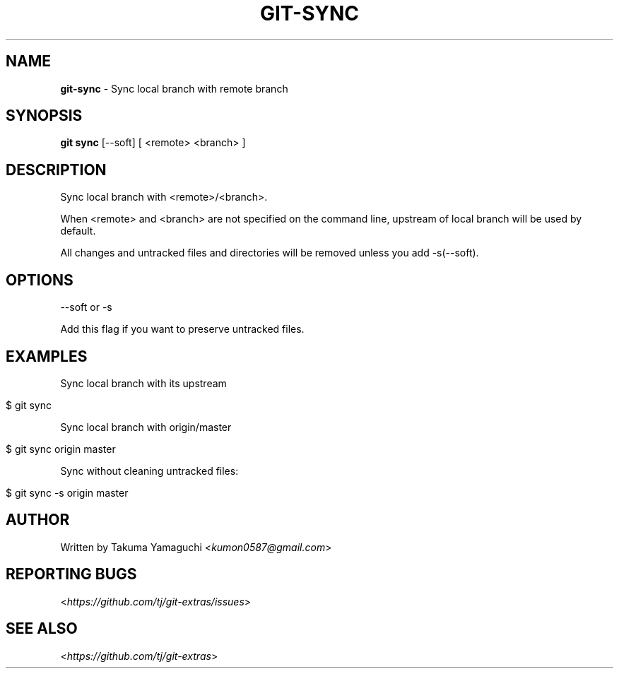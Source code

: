 .\" generated with Ronn/v0.7.3
.\" http://github.com/rtomayko/ronn/tree/0.7.3
.
.TH "GIT\-SYNC" "1" "January 2019" "" ""
.
.SH "NAME"
\fBgit\-sync\fR \- Sync local branch with remote branch
.
.SH "SYNOPSIS"
\fBgit sync\fR [\-\-soft] [ <remote> <branch> ]
.
.SH "DESCRIPTION"
Sync local branch with <remote>/<branch>\.
.
.P
When <remote> and <branch> are not specified on the command line, upstream of local branch will be used by default\.
.
.P
All changes and untracked files and directories will be removed unless you add \-s(\-\-soft)\.
.
.SH "OPTIONS"
\-\-soft or \-s
.
.P
Add this flag if you want to preserve untracked files\.
.
.SH "EXAMPLES"
Sync local branch with its upstream
.
.IP "" 4
.
.nf

$ git sync
.
.fi
.
.IP "" 0
.
.P
Sync local branch with origin/master
.
.IP "" 4
.
.nf

$ git sync origin master
.
.fi
.
.IP "" 0
.
.P
Sync without cleaning untracked files:
.
.IP "" 4
.
.nf

$ git sync \-s origin master
.
.fi
.
.IP "" 0
.
.SH "AUTHOR"
Written by Takuma Yamaguchi <\fIkumon0587@gmail\.com\fR>
.
.SH "REPORTING BUGS"
<\fIhttps://github\.com/tj/git\-extras/issues\fR>
.
.SH "SEE ALSO"
<\fIhttps://github\.com/tj/git\-extras\fR>
